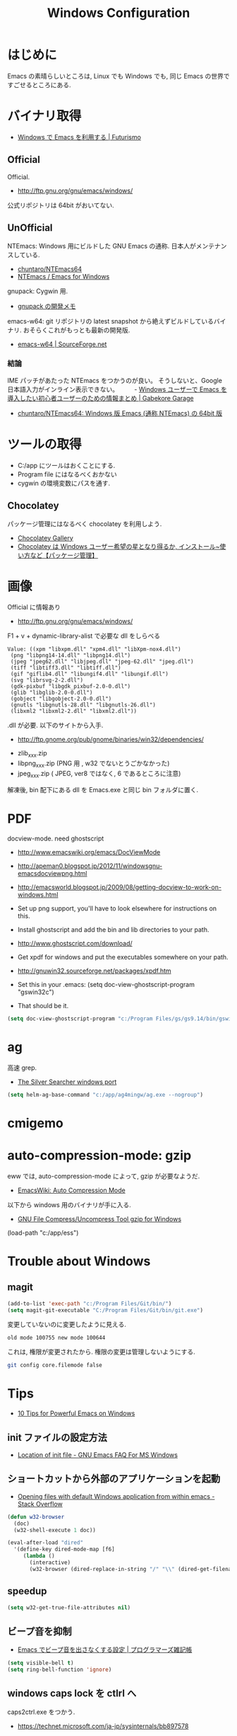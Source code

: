 #+TITLE: Windows Configuration
* はじめに
  Emacs の素晴らしいところは, Linux でも Windows でも,
  同じ Emacs の世界ですごせるところにある.

* バイナリ取得
  - [[http://futurismo.biz/archives/2465][Windows で Emacs を利用する | Futurismo]]

** Official
  Official.
  - http://ftp.gnu.org/gnu/emacs/windows/
 
  公式リポジトリは 64bit がおいてない.

** UnOfficial
   NTEmacs: Windows 用にビルドした GNU Emacs の通称. 
   日本人がメンテナンスしている.
   - [[https://github.com/chuntaro/NTEmacs64][chuntaro/NTEmacs64]]
   - [[http://cha.la.coocan.jp/doc/NTEmacs.html][NTEmacs / Emacs for Windows]]

   gnupack: Cygwin 用.
   - [[http://d.hatena.ne.jp/ksugita0510/][gnupack の開発メモ]]

   emacs-w64: git リポジトリの latest snapshot から絶えずビルドしているバイナリ.
   おそらくこれがもっとも最新の開発版.
   - [[http://sourceforge.net/projects/emacsbinw64/][emacs-w64 | SourceForge.net]]

*** 結論
    IME パッチがあたった NTEmacs をつかうのが良い。
    そうしないと、Google 日本語入力がインライン表示できない。
　　 - [[http://gabekore.org/windows-emacs-beginner][Windows ユーザーで Emacs を導入したい初心者ユーザーのための情報まとめ | Gabekore Garage]]
    - [[https://github.com/chuntaro/NTEmacs64][chuntaro/NTEmacs64: Windows 版 Emacs (通称 NTEmacs) の 64bit 版]]

* ツールの取得
  - C:/app にツールはおくことにする.
  - Program file にはなるべくおかない
  - cygwin の環境変数にパスを通す.

** Chocolatey
   パッケージ管理にはなるべく chocolatey を利用しよう.
   - [[https://chocolatey.org/][Chocolatey Gallery]]
   - [[http://hayashikejinan.com/windows/1145/][Chocolatey は Windows ユーザー希望の星となり得るか, インストール~使い方など【パッケージ管理】]]

* 画像
  Official に情報あり
  - http://ftp.gnu.org/gnu/emacs/windows/

  F1 + v + dynamic-library-alist で必要な dll をしらべる

#+begin_src text
Value: ((xpm "libxpm.dll" "xpm4.dll" "libXpm-nox4.dll")
 (png "libpng14-14.dll" "libpng14.dll")
 (jpeg "jpeg62.dll" "libjpeg.dll" "jpeg-62.dll" "jpeg.dll")
 (tiff "libtiff3.dll" "libtiff.dll")
 (gif "giflib4.dll" "libungif4.dll" "libungif.dll")
 (svg "librsvg-2-2.dll")
 (gdk-pixbuf "libgdk_pixbuf-2.0-0.dll")
 (glib "libglib-2.0-0.dll")
 (gobject "libgobject-2.0-0.dll")
 (gnutls "libgnutls-28.dll" "libgnutls-26.dll")
 (libxml2 "libxml2-2.dll" "libxml2.dll"))
#+end_src

 .dll が必要. 以下のサイトから入手.

 - http://ftp.gnome.org/pub/gnome/binaries/win32/dependencies/

 # 64 だとうごかない!
 # http://ftp.gnome.org/pub/gnome/binaries/win64/dependencies/
 
 - zlib_xxx.zip
 - libpng_xxx.zip (PNG 用 , w32 でないとうごかなかった)
 - jpeg_xxx.zip ( JPEG, ver8 ではなく, 6 であるところに注意)

 解凍後, bin 配下にある dll を Emacs.exe と同じ bin フォルダに置く.

* PDF
  docview-mode. need ghostscript

  - http://www.emacswiki.org/emacs/DocViewMode
  - http://apeman0.blogspot.jp/2012/11/windowsgnu-emacsdocviewpng.html
  - http://emacsworld.blogspot.jp/2009/08/getting-docview-to-work-on-windows.html

  - Set up png support, you'll have to look elsewhere for instructions on this.
  - Install ghostscript and add the bin and lib directories to your path.
  - http://www.ghostscript.com/download/
  - Get xpdf for windows and put the executables somewhere on your path.
  - http://gnuwin32.sourceforge.net/packages/xpdf.htm
  - Set this in your .emacs: (setq doc-view-ghostscript-program "gswin32c")
  - That should be it.

#+begin_src emacs-lisp
(setq doc-view-ghostscript-program "c:/Program Files/gs/gs9.14/bin/gswin64c.exe")
#+end_src

* ag
  高速 grep.
  - [[http://blog.kowalczyk.info/software/the-silver-searcher-for-windows.html][The Silver Searcher windows port]]

#+begin_src emacs-lisp
(setq helm-ag-base-command "c:/app/ag4mingw/ag.exe --nogroup")
#+end_src

* cmigemo

* auto-compression-mode: gzip
  eww では, auto-compression-mode によって, gzip が必要なようだ.
  - [[http://www.emacswiki.org/emacs/AutoCompressionMode][EmacsWiki: Auto Compression Mode]]

  以下から windows 用のバイナリが手に入る.
  - [[http://www2.nc-toyama.ac.jp/Lab/mkawai/sotuken/guide/gzip/gzip.html][GNU File Compress/Uncompress Tool gzip for Windows]]

(load-path "c:/app/ess")
* Trouble about Windows
** magit

#+begin_src emacs-lisp :tangle yes
(add-to-list 'exec-path "c:/Program Files/Git/bin/")
(setq magit-git-executable "C:/Program Files/Git/bin/git.exe")
#+end_src

   変更していないのに変更したように見える.

#+begin_src text
old mode 100755 new mode 100644
#+end_src

  これは, 権限が変更されたから. 権限の変更は管理しないようにする.

  #+begin_src bash
  git config core.filemode false
  #+end_src

* Tips
  - [[http://gregorygrubbs.com/emacs/10-tips-emacs-windows/][10 Tips for Powerful Emacs on Windows]]

**  init ファイルの設定方法
   - [[http://www.gnu.org/software/emacs/manual/html_node/efaq-w32/Location-of-init-file.html#Location-of-init-file][Location of init file - GNU Emacs FAQ For MS Windows]]

** ショートカットから外部のアプリケーションを起動
   - [[http://stackoverflow.com/questions/2284319/opening-files-with-default-windows-application-from-within-emacs][Opening files with default Windows application from within emacs - Stack Overflow]]

#+begin_src emacs-lisp
(defun w32-browser 
  (doc) 
  (w32-shell-execute 1 doc))

(eval-after-load "dired" 
  '(define-key dired-mode-map [f6] 
     (lambda () 
       (interactive) 
       (w32-browser (dired-replace-in-string "/" "\\" (dired-get-filename))))))
#+end_src

** speedup

#+begin_src emacs-lisp
(setq w32-get-true-file-attributes nil)
#+end_src

** ビープ音を抑制
   - [[http://yohshiy.blog.fc2.com/blog-entry-171.html][Emacs でビープ音を出さなくする設定 | プログラマーズ雑記帳]]

#+begin_src emacs-lisp
(setq visible-bell t)
(setq ring-bell-function 'ignore)
#+end_src

** windows caps lock を ctlrl へ
   caps2ctrl.exe をつかう.
   - https://technet.microsoft.com/ja-jp/sysinternals/bb897578

* Bookmarks
  - [[http://gregorygrubbs.com/emacs/10-tips-emacs-windows/][10 Tips for Powerful Emacs on Windows | Gregory Grubbs]]
